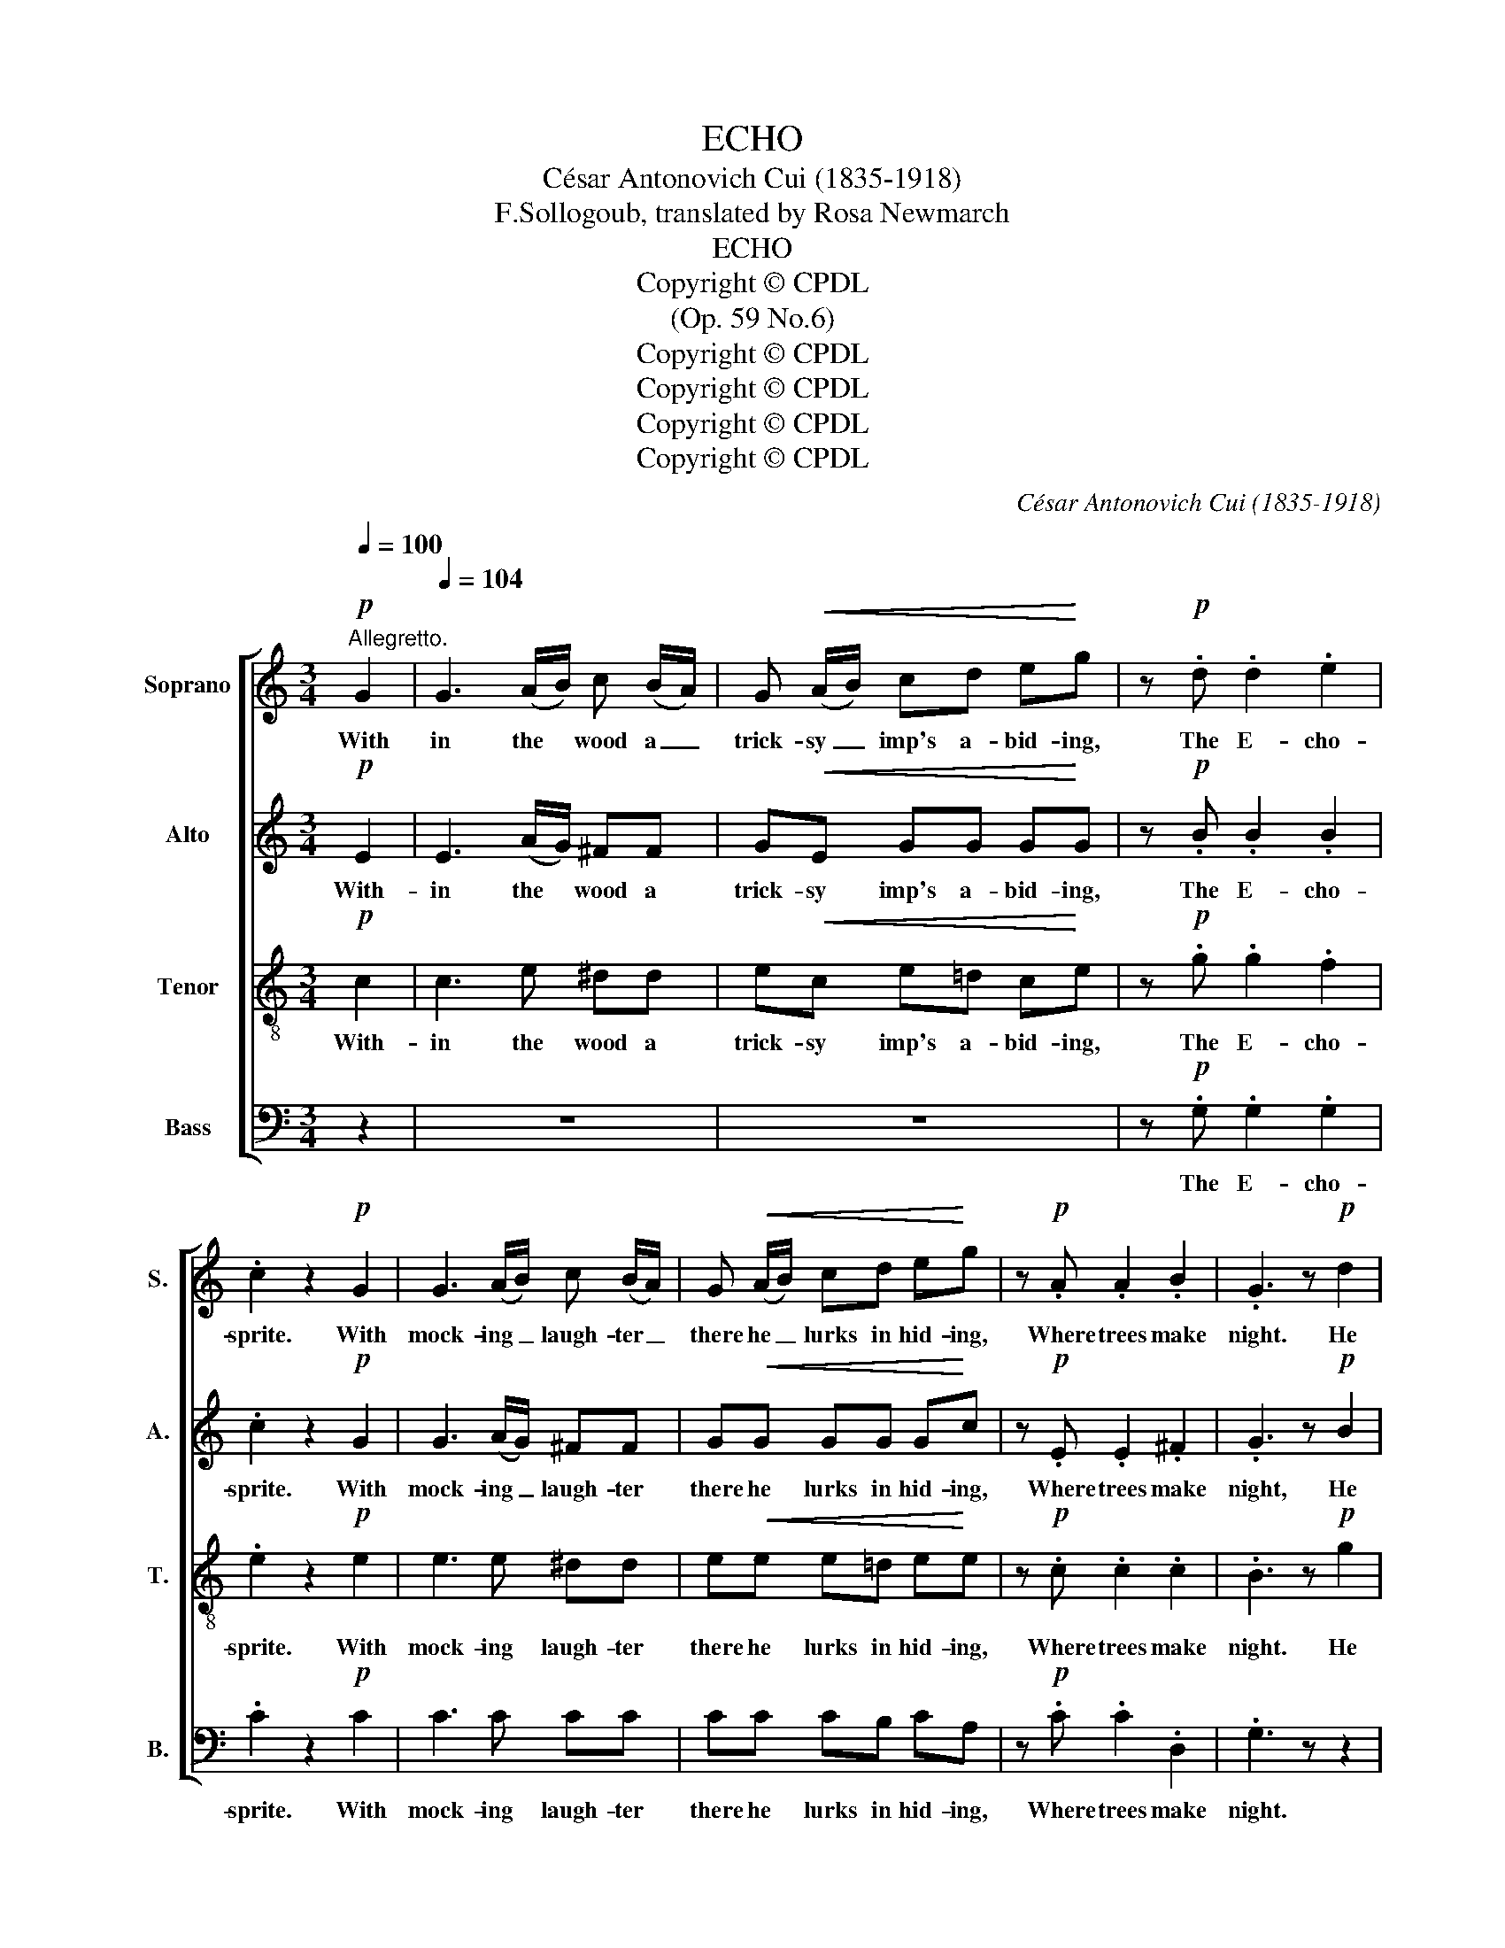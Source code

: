 X:1
T:ECHO
T:César Antonovich Cui (1835-1918)
T:F.Sollogoub, translated by Rosa Newmarch
T:ECHO
T:Copyright © CPDL
T:(Op. 59 No.6)
T:Copyright © CPDL
T:Copyright © CPDL
T:Copyright © CPDL
T:Copyright © CPDL
C:César Antonovich Cui (1835-1918)
Z:F.Sollogoub, translated by Rosa Newmarch
Z:Copyright © CPDL
%%score [ 1 2 3 4 ]
L:1/8
Q:1/4=100
M:3/4
K:C
V:1 treble nm="Soprano" snm="S."
V:2 treble nm="Alto" snm="A."
V:3 treble-8 transpose=-12 nm="Tenor" snm="T."
V:4 bass nm="Bass" snm="B."
V:1
!p!"^Allegretto." G2 |[Q:1/4=104] G3 (A/B/) c (B/A/) | G!<(! (A/B/) cd e!<)!g | z!p! .d .d2 .e2 | %4
w: With|in the * wood a _|trick- sy _ imp's a- bid- ing,|The E- cho-|
 .c2 z2!p! G2 | G3 (A/B/) c (B/A/) | G!<(! (A/B/) cd e!<)!g | z!p! .A .A2 .B2 | .G3 z!p! d2 | %9
w: sprite. With|mock- ing _ laugh- ter _|there he _ lurks in hid- ing,|Where trees make|night. He|
 Td6- | d6- | d6- | d (e/^f/) gf ed | c (d/e/) dc (BA) | G (A/B/) (AG) (^FE) | D2 z D E^F | %16
w: wears|_||* a _ jer- kin, so they|tell all * wo- ven of _|for- est _ gras- * ses _|green, A jaunt- y|
 G!<(!A Bc ^cd!<)! |!pp! (e2 a2) d2- | d2 g2 d2 | (c2 e2) d2 | G2 z2!p! G2 | G3 (A/B/) c (B/A/) | %22
w: cap be- comes right well, His|wind _ toss'd|_ locks of|gold- * en|sheen. To|mor- tals' * calls he _|
 G!<(! (A/B/) cd e!<)!g | z!p! .d .d2 .e2 | .c2 z2!p! G2 | G3 (A/B/) c (B/A/) | %26
w: loves to _ be re- ply- ing,|Con- ceal'd from|sight. We|hear his * voice, his *|
 G!<(! (A/B/) c (d/e/) fg!<)! |!f! a2- a z!p! d2 | e4 e2 | c z z2 A2 | G4 G2 | G!mf! (A/B/) cB AG | %32
w: pres- ence * ne'er de- * scry- ing.|Ah! _ thou|E- cho-|sprite, We|hear thee|sprite thy _ pres- ence ne'er de-|
!p! Tg6- | (g6- | gf/e/ d/c/B/A/) Gd | c2 z!p! E FD | E z z e fd | e z/ .c/ .c2 .c2 | .c2 z2 z2 || %39
w: scry-||* * * * * * * ing. Thou|sprite, Tho' out of|sight, We hear thee|sprite, Tho'- out of|sight.|
V:2
!p! E2 | E3 (A/G/) ^FF | G!<(!E GG G!<)!G | z!p! .B .B2 .B2 | .c2 z2!p! G2 | G3 (A/G/) ^FF | %6
w: With-|in the * wood a|trick- sy imp's a- bid- ing,|The E- cho-|sprite. With|mock- ing _ laugh- ter|
 G!<(!G GG G!<)!c | z!p! .E .E2 .^F2 | .G3 z!p! B2 | B3 B cA | G>A B2 B2 | B2 GB A^F | G2- G z z2 | %13
w: there he lurks in hid- ing,|Where trees make|night, He|wears a jer- kin|so they tell, All|wo- ven from gras- ses|green! _|
 G2 z2 ^F2 | G2 z2 ^C2 | D2 z2 z2 | z6 |!mf! c (d/e/) dc BA | B (c/d/) cB AG | %19
w: Aye, of|grass so|green.||And a _ jaunt- y cap be-|comes right * well his tos- sing|
 A (B/c/) (BA) (E^F) | G2 z2!p! =F2 | E3 E ^DD | E2!<(! C=D E!<)!G | z!p! .B .B2 .B2 | %24
w: locks of _ gold- * en _|sheen. To|mor- tals' calls he's|ev- er re- ply- ing,|Con- ceal'd from|
 .c2 z2!p! E2 | E3 E ^DD | E2!<(! G2 FG!<)! |!f! A2- A z!p! A2 | ^G4 G2 | A z z2 F2 | F4 F2 | %31
w: sight. We|hear his voice, no|pres- ence spy- ing.|Ah! _ thou|E- cho-|sprite, We|hear thee|
 E2 z2 z2 |!p! c3 c dB | c>d e2 c2 | c2 GE FF | E2 z!p! C A,B, | C z z c AB | c z/ .E/ .E2 .E2 | %38
w: sprite,|Mor- tals hear his|voice, no pres- ence|spy- ing, Thou trick- sy|sprite, Tho' out of|sight, We hear thee|sprite, Tho'- out of|
 .E2 z2 z2 || %39
w: sight.|
V:3
!p! c2 | c3 e ^dd | e!<(!c e=d c!<)!e | z!p! .g .g2 .f2 | .e2 z2!p! e2 | e3 e ^dd | %6
w: With-|in the wood a|trick- sy imp's a- bid- ing,|The E- cho-|sprite. With|mock- ing laugh- ter|
 e!<(!!<(!e e=d e!<)!!<)!e | z!p! .c .c2 .c2 | .B3 z!p! g2 | g3 d ec | B>c d2 d2 | g2 dd dd | %12
w: there he lurks in hid- ing,|Where trees make|night. He|wears a jer- kin|so they tell, All|wo- ven from gras- ses|
 d2- d z z2 | e2 z2 ^d2 | e2 z2 G2 | ^F!<(!G (AB) c!<)!c | B z z2 z2 |!p! g2 z2 ^f2 | g2 z2 d2 | %19
w: green! _|Aye, of|grass so|green, a jer- * kin of|green.|Aye, a|coat of|
 e2 z2 c2 | B2 z2!p! B2 | c3 G ^FF | G2!<(!!<(! GB c!<)!!<)!e |!p! z .g .g2 .f2 | .e2 z2!p! G2 | %25
w: grass so|green. To|mor- tals' calls he's|ev er re- ply- ing,|Con- ceal'd from|sight. We|
 G3 G ^FF | G2!<(! e2 cc!<)! |!f! c2- c z!p! d2 | d4 d2 | c z z2 c2 | B4 B2 | c2 z2 z2 | %32
w: hear his voice, no|pres- ence spy- ing.|Ah! _ thou|E- cho-|sprite, We|hear thee|sprite,|
!p! e3 e fd | e>f g2 e2 | e2 ec AB | c2 z!p! G GG | G z z g gg | g z/ .G/ .G2 .G2 | .G2 z2 z2 || %39
w: Mor- tals hear his|voice, no pres- ence|spy- ing, Thou trick- sy|sprite, Tho' out of|sight, We hear thee|sprite, Tho'- out of|sight.|
V:4
 z2 | z6 | z6 | z!p! .G, .G,2 .G,2 | .C2 z2!p! C2 | C3 C CC | CC CB, CA, | z!p! .C .C2 .D,2 | %8
w: |||The E- cho-|sprite. With|mock- ing laugh- ter|there he lurks in hid- ing,|Where trees make|
 .G,3 z z2 | z6 | z2 z2!p! D2 | (D2 B,)D CA, | B,2- B, z z2 | A,2 z2 B,2 | E,2 z2 A,,2 | %15
w: night.||He|wears _ a jer- kin|green! _|Aye, of|grass so|
 D,2 z2 z2 | z6 |!p! A,2 z2 D2 | G,2 z2 B,2 | (A,2 C2) D,2 | G,2 z2!p! G,2 | C,3 C, C,C, | %22
w: green.||Aye, a|coat of|grass _ so|green. To|mor- tals' call- ing,|
 C,2 E,G, C2 |!p! z .G, .G,2 .G,2 | .C2 z2!p! C,2 | C,3 C, C,C, | C,2!<(! CB, A,G,!<)! | %27
w: he makes re- ply,|Con- ceal'd from|sight. We|hear his voice, no|pres- ence de- scry- ing.|
!f! F,2- F, z!p! F,2 | E,4 E,2 | A, z z2 D,2 | G,4 G,2 | C,2 z2 z2 |!p! G,4 G,2 | G,2 G,2 G,2 | %34
w: Ah! _ thou|E- cho-|sprite, We|hear thee|sprite,|Trick- sy|sprite, we hear|
 G,4 G,2 | C2 z!p! C, C,C, | C, z z2 z2 | C z/ .C,/ .C,2 .C,2 | .C,2 z2 z2 || %39
w: thy voice,|sprite, Tho' out of|sight,|Sprite, Tho'- out of|sight.|

